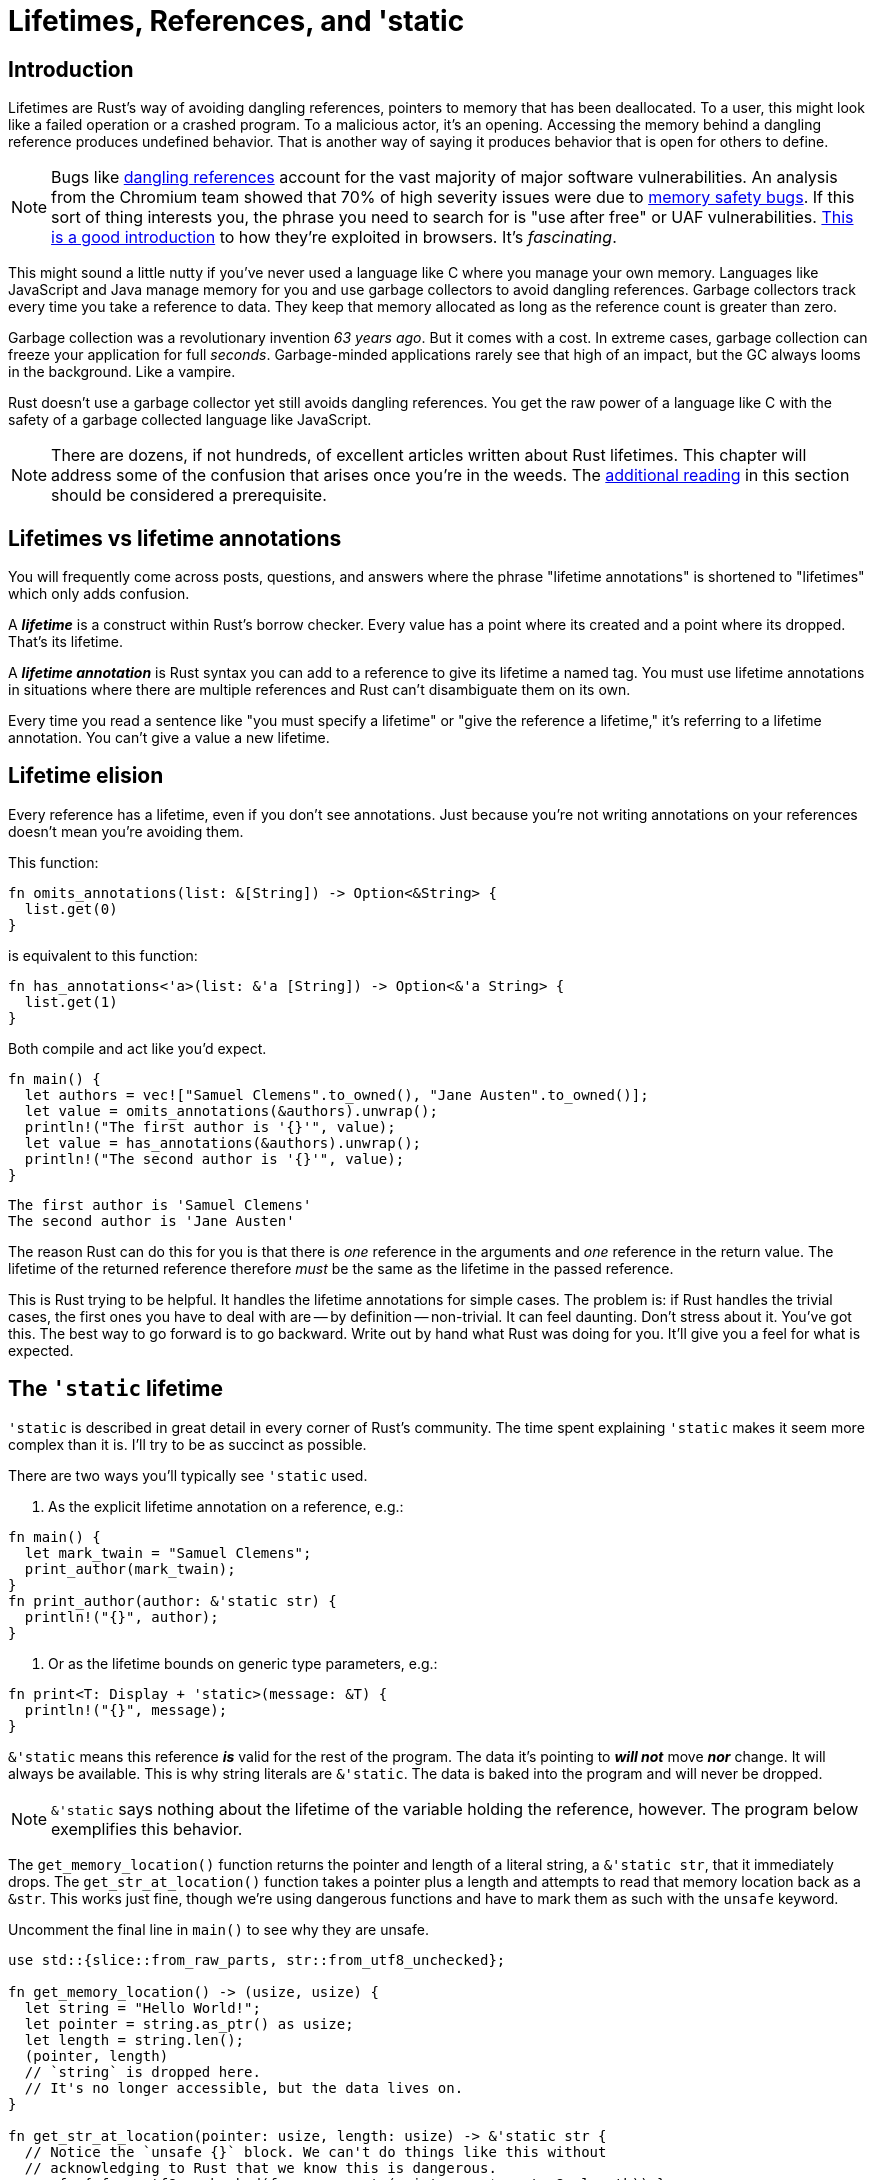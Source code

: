 = Lifetimes, References, and 'static

== Introduction

Lifetimes are Rust's way of avoiding dangling references, pointers to memory that has been deallocated. To a user, this might look like a failed operation or a crashed program. To a malicious actor, it's an opening. Accessing the memory behind a dangling reference produces undefined behavior. That is another way of saying it produces behavior that is open for others to define.


NOTE: Bugs like https://en.wikipedia.org/wiki/Dangling_pointer#Security_holes_involving_dangling_pointers[dangling references] account for the vast majority of major software vulnerabilities. An analysis from the Chromium team showed that 70% of high severity issues were due to https://www.chromium.org/Home/chromium-security/memory-safety[memory safety bugs]. If this sort of thing interests you, the phrase you need to search for is "use after free" or UAF vulnerabilities. https://pure.security/introduction-to-use-after-free-vulnerabilities/[This is a good introduction] to how they're exploited in browsers. It's _fascinating_.


This might sound a little nutty if you've never used a language like C where you manage your own memory. Languages like JavaScript and Java manage memory for you and use garbage collectors to avoid dangling references. Garbage collectors track every time you take a reference to data. They keep that memory allocated as long as the reference count is greater than zero.

Garbage collection was a revolutionary invention _63 years ago_. But it comes with a cost. In extreme cases, garbage collection can freeze your application for full _seconds_. Garbage-minded applications rarely see that high of an impact, but the GC always looms in the background. Like a vampire.

Rust doesn't use a garbage collector yet still avoids dangling references. You get the raw power of a language like C with the safety of a garbage collected language like JavaScript.

NOTE: There are dozens, if not hundreds, of excellent articles written about Rust lifetimes. This chapter will address some of the confusion that arises once you're in the weeds. The <<additional-reading,additional reading>> in this section should be considered a prerequisite.


== Lifetimes vs lifetime annotations

You will frequently come across posts, questions, and answers where the phrase "lifetime annotations" is shortened to "lifetimes" which only adds confusion.

A *_lifetime_* is a construct within Rust's borrow checker. Every value has a point where its created and a point where its dropped. That's its lifetime.

A *_lifetime annotation_* is Rust syntax you can add to a reference to give its lifetime a named tag. You must use lifetime annotations in situations where there are multiple references and Rust can't disambiguate them on its own.

Every time you read a sentence like "you must specify a lifetime" or "give the reference a lifetime," it's referring to a lifetime annotation. You can't give a value a new lifetime.

== Lifetime elision

Every reference has a lifetime, even if you don't see annotations. Just because you're not writing annotations on your references doesn't mean you're avoiding them.

This function:

[source,rust]
----
fn omits_annotations(list: &[String]) -> Option<&String> {
  list.get(0)
}
----

is equivalent to this function:

[source,rust]
----
fn has_annotations<'a>(list: &'a [String]) -> Option<&'a String> {
  list.get(1)
}
----

Both compile and act like you'd expect.

[source,rust]
----
fn main() {
  let authors = vec!["Samuel Clemens".to_owned(), "Jane Austen".to_owned()];
  let value = omits_annotations(&authors).unwrap();
  println!("The first author is '{}'", value);
  let value = has_annotations(&authors).unwrap();
  println!("The second author is '{}'", value);
}
----

[source,output]
----
The first author is 'Samuel Clemens'
The second author is 'Jane Austen'
----

The reason Rust can do this for you is that there is _one_ reference in the arguments and _one_ reference in the return value. The lifetime of the returned reference therefore _must_ be the same as the lifetime in the passed reference.

This is Rust trying to be helpful. It handles the lifetime annotations for simple cases. The problem is: if Rust handles the trivial cases, the first ones you have to deal with are -- by definition -- non-trivial. It can feel daunting. Don't stress about it. You've got this. The best way to go forward is to go backward. Write out by hand what Rust was doing for you. It'll give you a feel for what is expected.

== The `'static` lifetime

`'static` is described in great detail in every corner of Rust's community. The time spent explaining `'static` makes it seem more complex than it is. I'll try to be as succinct as possible.

There are two ways you'll typically see `'static` used.

. As the explicit lifetime annotation on a reference, e.g.:

[source,rust]
----
fn main() {
  let mark_twain = "Samuel Clemens";
  print_author(mark_twain);
}
fn print_author(author: &'static str) {
  println!("{}", author);
}
----

. Or as the lifetime bounds on generic type parameters, e.g.:

[source,rust]
----
fn print<T: Display + 'static>(message: &T) {
  println!("{}", message);
}
----

`&'static` means this reference *_is_* valid for the rest of the program. The data it's pointing to *_will not_* move *_nor_* change. It will always be available. This is why string literals are `&'static`. The data is baked into the program and will never be dropped.

NOTE: `&'static` says nothing about the lifetime of the variable holding the reference, however. The program below exemplifies this behavior.

The `get_memory_location()` function returns the pointer and length of a literal string, a `&'static str`, that it immediately drops. The `get_str_at_location()` function takes a pointer plus a length and attempts to read that memory location back as a `&str`. This works just fine, though we're using dangerous functions and have to mark them as such with the `unsafe` keyword.

Uncomment the final line in `main()` to see why they are unsafe.

[source,rust]
----
use std::{slice::from_raw_parts, str::from_utf8_unchecked};

fn get_memory_location() -> (usize, usize) {
  let string = "Hello World!";
  let pointer = string.as_ptr() as usize;
  let length = string.len();
  (pointer, length)
  // `string` is dropped here.
  // It's no longer accessible, but the data lives on.
}

fn get_str_at_location(pointer: usize, length: usize) -> &'static str {
  // Notice the `unsafe {}` block. We can't do things like this without
  // acknowledging to Rust that we know this is dangerous.
  unsafe { from_utf8_unchecked(from_raw_parts(pointer as *const u8, length)) }
}

fn main() {
  let (pointer, length) = get_memory_location();
  let message = get_str_at_location(pointer, length);
  println!(
    "The {} bytes at 0x{:X} stored: {}",
    length, pointer, message
  );
  // If you want to see why dealing with raw pointers is dangerous,
  // uncomment this line.
  // let message = get_str_at_location(1000, 10);
}
----

[source,output]
----
The 12 bytes at 0x562037200057 stored: Hello World!
----

On the other hand, adding `'static` as a bound is like telling Rust "I want a type that _could_ last forever, if I needed it to." It's _not_ telling Rust you only want data that does live forever.

In friendly terms: `&'static` *!==* `T: 'static`

The code below illustrates how a type like `String` in the second block can satisfy a `'static` constraint for the `static_bound()` function yet not retain the same properties as the `&'static` references in the first block.

[source,rust]
----

use std::fmt::Display;

fn main() {
  let r1;
  let r2;
  {
    static STATIC_EXAMPLE: i32 = 42;
    r1 = &STATIC_EXAMPLE;
    let x = "&'static str";
    r2 = x;
  }
  println!("&'static i32: {}", r1);
  println!("&'static str: {}", r2);

let r3;

{
    let string = "String".to_owned();

 static_bound(&string); // This is *not* an error
 r3 = &string; // *This* is   }   println!("{}", r3); }

fn static_bound<T: Display + 'static>(t: &T) {
  println!("{}", t);
}

----

[source,sh]
----

error[E0597]: `string` does not live long enough
  --> crates/day-16/static/src/main.rs:21:10
   |
21 |     r3 = &string;
   |          ^^^^^^^ borrowed value does not live long enough
22 |   }
   |   - `string` dropped here while still borrowed
23 |   println!("{}", r3);
   |                  -- borrow later used here

For more information about this error, try `rustc --explain E0597`.
----


NOTE: The project day-16-static-bounds in the code repository further illustrates the differences between ``&'static`` and ``T: 'static``.


While the two usages are related, the spirit behind each is different.

As a rule: if you need to add a ``&'static`` to make things work, you might want to rethink things. If you need to add a ``'static`` bound to make Rust happy (e.g. ``T: 'static`` or ``+ 'static``), it's probably OK.

NOTE: Because I was curious: Rust's standard library has 48 instances of ``&'static`` (minus ``&'static str``) and 112 instances of ``'static`` as a constraint.


=== Additional reading

* https://doc.rust-lang.org/book/ch10-03-lifetime-syntax.html[The Rust Book: ch 10.03 - Validating References with Lifetimes]
* https://doc.rust-lang.org/rust-by-example/scope/lifetime.html[Rust by Example: Lifetimes]
* https://doc.rust-lang.org/reference/trait-bounds.html[Rust Reference: Trait and lifetime bounds]
* https://doc.rust-lang.org/reference/lifetime-elision.html[Rust Reference: Lifetime elision]
* https://doc.rust-lang.org/nomicon/lifetimes.html[Rustonomicon: Lifetimes]
* https://github.com/pretzelhammer/rust-blog/blob/master/posts/common-rust-lifetime-misconceptions.md[Common Rust Lifetime Misconceptions]
* https://github.com/rustviz/rustviz[rustviz: Rust lifetime visualizer]
* https://blog.logrocket.com/understanding-lifetimes-in-rust/[Understanding lifetimes in Rust]

== Wrap-up

This chapter went through five iterations before ending with this version. One of the biggest source of headaches with generic types, lifetimes, and references is how you use them with popular third party libraries and async code. We haven't yet hit those topics yet. We'll circle back around to common errors and issues when we move into more complex code.

